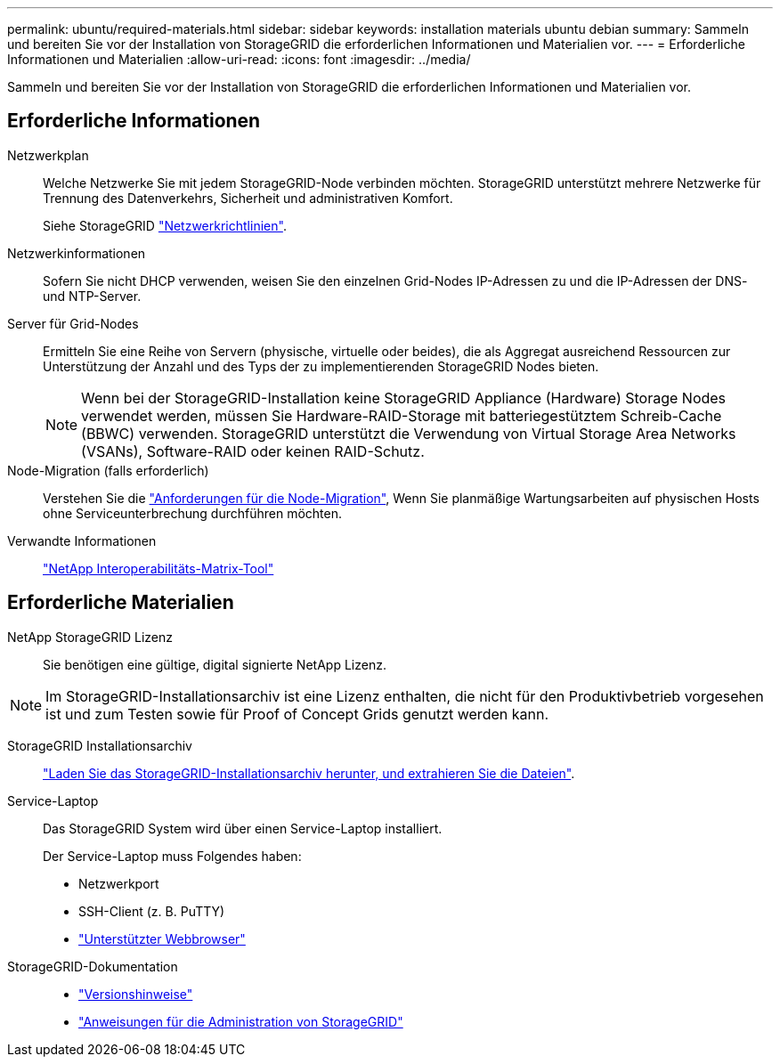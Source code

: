 ---
permalink: ubuntu/required-materials.html 
sidebar: sidebar 
keywords: installation materials ubuntu debian 
summary: Sammeln und bereiten Sie vor der Installation von StorageGRID die erforderlichen Informationen und Materialien vor. 
---
= Erforderliche Informationen und Materialien
:allow-uri-read: 
:icons: font
:imagesdir: ../media/


[role="lead"]
Sammeln und bereiten Sie vor der Installation von StorageGRID die erforderlichen Informationen und Materialien vor.



== Erforderliche Informationen

Netzwerkplan:: Welche Netzwerke Sie mit jedem StorageGRID-Node verbinden möchten. StorageGRID unterstützt mehrere Netzwerke für Trennung des Datenverkehrs, Sicherheit und administrativen Komfort.
+
--
Siehe StorageGRID link:../network/index.html["Netzwerkrichtlinien"].

--
Netzwerkinformationen:: Sofern Sie nicht DHCP verwenden, weisen Sie den einzelnen Grid-Nodes IP-Adressen zu und die IP-Adressen der DNS- und NTP-Server.
Server für Grid-Nodes:: Ermitteln Sie eine Reihe von Servern (physische, virtuelle oder beides), die als Aggregat ausreichend Ressourcen zur Unterstützung der Anzahl und des Typs der zu implementierenden StorageGRID Nodes bieten.
+
--

NOTE: Wenn bei der StorageGRID-Installation keine StorageGRID Appliance (Hardware) Storage Nodes verwendet werden, müssen Sie Hardware-RAID-Storage mit batteriegestütztem Schreib-Cache (BBWC) verwenden. StorageGRID unterstützt die Verwendung von Virtual Storage Area Networks (VSANs), Software-RAID oder keinen RAID-Schutz.

--
Node-Migration (falls erforderlich):: Verstehen Sie die link:node-container-migration-requirements.html["Anforderungen für die Node-Migration"], Wenn Sie planmäßige Wartungsarbeiten auf physischen Hosts ohne Serviceunterbrechung durchführen möchten.
Verwandte Informationen:: https://imt.netapp.com/matrix/#welcome["NetApp Interoperabilitäts-Matrix-Tool"^]




== Erforderliche Materialien

NetApp StorageGRID Lizenz:: Sie benötigen eine gültige, digital signierte NetApp Lizenz.



NOTE: Im StorageGRID-Installationsarchiv ist eine Lizenz enthalten, die nicht für den Produktivbetrieb vorgesehen ist und zum Testen sowie für Proof of Concept Grids genutzt werden kann.

StorageGRID Installationsarchiv:: link:downloading-and-extracting-storagegrid-installation-files.html["Laden Sie das StorageGRID-Installationsarchiv herunter, und extrahieren Sie die Dateien"].
Service-Laptop:: Das StorageGRID System wird über einen Service-Laptop installiert.
+
--
Der Service-Laptop muss Folgendes haben:

* Netzwerkport
* SSH-Client (z. B. PuTTY)
* link:../admin/web-browser-requirements.html["Unterstützter Webbrowser"]


--
StorageGRID-Dokumentation::
+
--
* link:../release-notes/index.html["Versionshinweise"]
* link:../admin/index.html["Anweisungen für die Administration von StorageGRID"]


--

